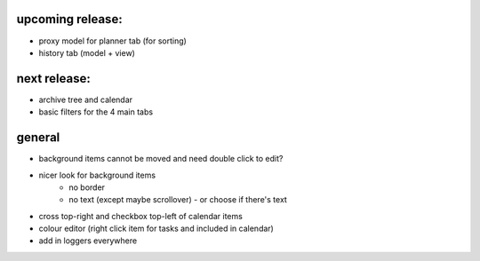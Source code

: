 
upcoming release:
=================
* proxy model for planner tab (for sorting)
* history tab (model + view)


next release:
=============
* archive tree and calendar
* basic filters for the 4 main tabs


general
=======
* background items cannot be moved and need double click to edit?
* nicer look for background items
    - no border
    - no text (except maybe scrollover) - or choose if there's text
* cross top-right and checkbox top-left of calendar items
* colour editor (right click item for tasks and included in calendar)
* add in loggers everywhere
